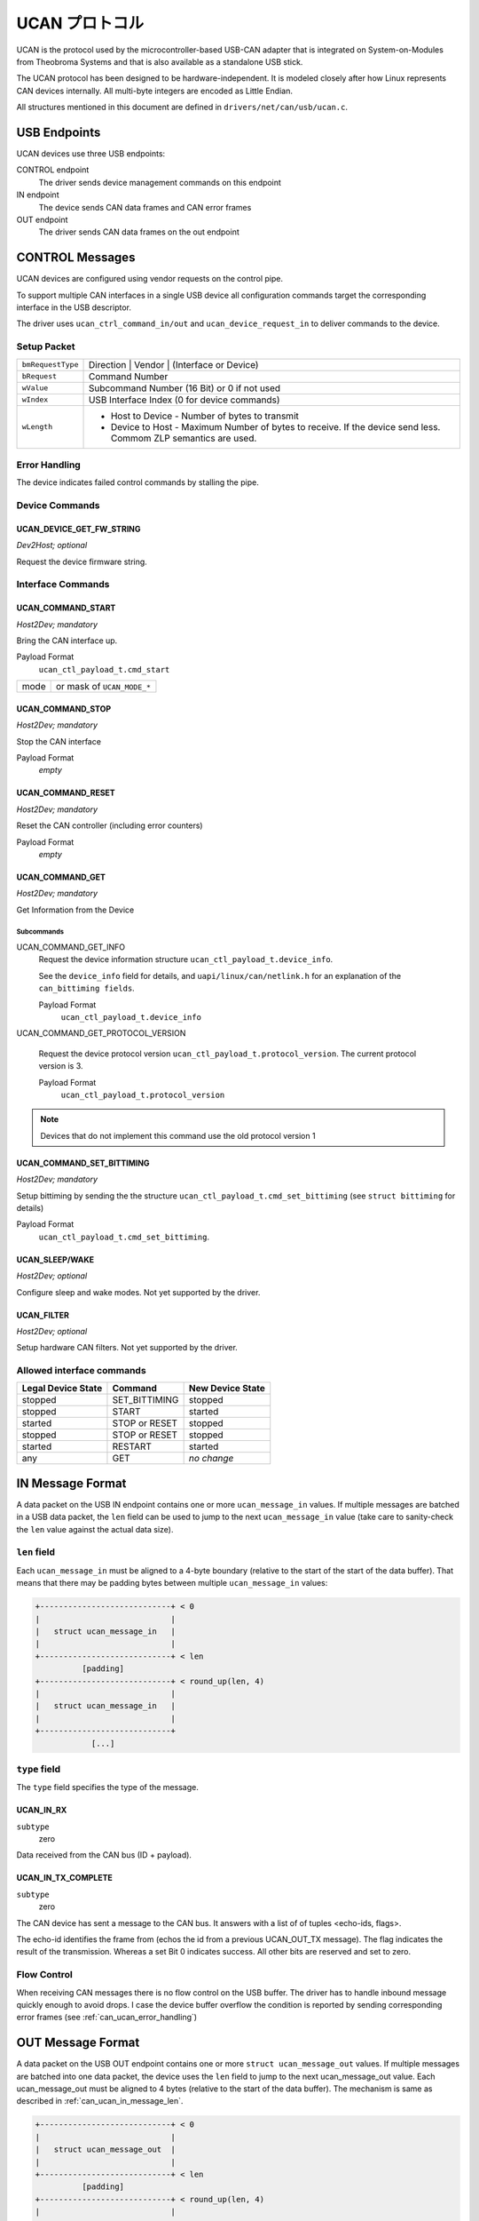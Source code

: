 =================
UCAN プロトコル
=================

UCAN is the protocol used by the microcontroller-based USB-CAN
adapter that is integrated on System-on-Modules from Theobroma Systems
and that is also available as a standalone USB stick.

The UCAN protocol has been designed to be hardware-independent.
It is modeled closely after how Linux represents CAN devices
internally. All multi-byte integers are encoded as Little Endian.

All structures mentioned in this document are defined in
``drivers/net/can/usb/ucan.c``.

USB Endpoints
=============

UCAN devices use three USB endpoints:

CONTROL endpoint
  The driver sends device management commands on this endpoint

IN endpoint
  The device sends CAN data frames and CAN error frames

OUT endpoint
  The driver sends CAN data frames on the out endpoint


CONTROL Messages
================

UCAN devices are configured using vendor requests on the control pipe.

To support multiple CAN interfaces in a single USB device all
configuration commands target the corresponding interface in the USB
descriptor.

The driver uses ``ucan_ctrl_command_in/out`` and
``ucan_device_request_in`` to deliver commands to the device.

Setup Packet
------------

=================  =====================================================
``bmRequestType``  Direction | Vendor | (Interface or Device)
``bRequest``       Command Number
``wValue``         Subcommand Number (16 Bit) or 0 if not used
``wIndex``         USB Interface Index (0 for device commands)
``wLength``        * Host to Device - Number of bytes to transmit
                   * Device to Host - Maximum Number of bytes to
                     receive. If the device send less. Commom ZLP
                     semantics are used.
=================  =====================================================

Error Handling
--------------

The device indicates failed control commands by stalling the
pipe.

Device Commands
---------------

UCAN_DEVICE_GET_FW_STRING
~~~~~~~~~~~~~~~~~~~~~~~~~

*Dev2Host; optional*

Request the device firmware string.


Interface Commands
------------------

UCAN_COMMAND_START
~~~~~~~~~~~~~~~~~~

*Host2Dev; mandatory*

Bring the CAN interface up.

Payload Format
  ``ucan_ctl_payload_t.cmd_start``

====  ============================
mode  or mask of ``UCAN_MODE_*``
====  ============================

UCAN_COMMAND_STOP
~~~~~~~~~~~~~~~~~~

*Host2Dev; mandatory*

Stop the CAN interface

Payload Format
  *empty*

UCAN_COMMAND_RESET
~~~~~~~~~~~~~~~~~~

*Host2Dev; mandatory*

Reset the CAN controller (including error counters)

Payload Format
  *empty*

UCAN_COMMAND_GET
~~~~~~~~~~~~~~~~

*Host2Dev; mandatory*

Get Information from the Device

Subcommands
^^^^^^^^^^^

UCAN_COMMAND_GET_INFO
  Request the device information structure ``ucan_ctl_payload_t.device_info``.

  See the ``device_info`` field for details, and
  ``uapi/linux/can/netlink.h`` for an explanation of the
  ``can_bittiming fields``.

  Payload Format
    ``ucan_ctl_payload_t.device_info``

UCAN_COMMAND_GET_PROTOCOL_VERSION

  Request the device protocol version
  ``ucan_ctl_payload_t.protocol_version``. The current protocol version is 3.

  Payload Format
    ``ucan_ctl_payload_t.protocol_version``

.. note:: Devices that do not implement this command use the old
          protocol version 1

UCAN_COMMAND_SET_BITTIMING
~~~~~~~~~~~~~~~~~~~~~~~~~~

*Host2Dev; mandatory*

Setup bittiming by sending the the structure
``ucan_ctl_payload_t.cmd_set_bittiming`` (see ``struct bittiming`` for
details)

Payload Format
  ``ucan_ctl_payload_t.cmd_set_bittiming``.

UCAN_SLEEP/WAKE
~~~~~~~~~~~~~~~

*Host2Dev; optional*

Configure sleep and wake modes. Not yet supported by the driver.

UCAN_FILTER
~~~~~~~~~~~

*Host2Dev; optional*

Setup hardware CAN filters. Not yet supported by the driver.

Allowed interface commands
--------------------------

==================  ===================  ==================
Legal Device State  Command              New Device State
==================  ===================  ==================
stopped             SET_BITTIMING        stopped
stopped             START                started
started             STOP or RESET        stopped
stopped             STOP or RESET        stopped
started             RESTART              started
any                 GET                  *no change*
==================  ===================  ==================

IN Message Format
=================

A data packet on the USB IN endpoint contains one or more
``ucan_message_in`` values. If multiple messages are batched in a USB
data packet, the ``len`` field can be used to jump to the next
``ucan_message_in`` value (take care to sanity-check the ``len`` value
against the actual data size).

.. _can_ucan_in_message_len:

``len`` field
-------------

Each ``ucan_message_in`` must be aligned to a 4-byte boundary (relative
to the start of the start of the data buffer). That means that there
may be padding bytes between multiple ``ucan_message_in`` values:

.. code::

    +----------------------------+ < 0
    |                            |
    |   struct ucan_message_in   |
    |                            |
    +----------------------------+ < len
              [padding]
    +----------------------------+ < round_up(len, 4)
    |                            |
    |   struct ucan_message_in   |
    |                            |
    +----------------------------+
                [...]

``type`` field
--------------

The ``type`` field specifies the type of the message.

UCAN_IN_RX
~~~~~~~~~~

``subtype``
  zero

Data received from the CAN bus (ID + payload).

UCAN_IN_TX_COMPLETE
~~~~~~~~~~~~~~~~~~~

``subtype``
  zero

The CAN device has sent a message to the CAN bus. It answers with a
list of of tuples <echo-ids, flags>.

The echo-id identifies the frame from (echos the id from a previous
UCAN_OUT_TX message). The flag indicates the result of the
transmission. Whereas a set Bit 0 indicates success. All other bits
are reserved and set to zero.

Flow Control
------------

When receiving CAN messages there is no flow control on the USB
buffer. The driver has to handle inbound message quickly enough to
avoid drops. I case the device buffer overflow the condition is
reported by sending corresponding error frames (see
:ref:`can_ucan_error_handling`)


OUT Message Format
==================

A data packet on the USB OUT endpoint contains one or more ``struct
ucan_message_out`` values. If multiple messages are batched into one
data packet, the device uses the ``len`` field to jump to the next
ucan_message_out value. Each ucan_message_out must be aligned to 4
bytes (relative to the start of the data buffer). The mechanism is
same as described in :ref:`can_ucan_in_message_len`.

.. code::

    +----------------------------+ < 0
    |                            |
    |   struct ucan_message_out  |
    |                            |
    +----------------------------+ < len
              [padding]
    +----------------------------+ < round_up(len, 4)
    |                            |
    |   struct ucan_message_out  |
    |                            |
    +----------------------------+
                [...]

``type`` field
--------------

In protocol version 3 only ``UCAN_OUT_TX`` is defined, others are used
only by legacy devices (protocol version 1).

UCAN_OUT_TX
~~~~~~~~~~~
``subtype``
  echo id to be replied within a CAN_IN_TX_COMPLETE message

Transmit a CAN frame. (parameters: ``id``, ``data``)

Flow Control
------------

When the device outbound buffers are full it starts sending *NAKs* on
the *OUT* pipe until more buffers are available. The driver stops the
queue when a certain threshold of out packets are incomplete.

.. _can_ucan_error_handling:

CAN Error Handling
==================

If error reporting is turned on the device encodes errors into CAN
error frames (see ``uapi/linux/can/error.h``) and sends it using the
IN endpoint. The driver updates its error statistics and forwards
it.

Although UCAN devices can suppress error frames completely, in Linux
the driver is always interested. Hence, the device is always started with
the ``UCAN_MODE_BERR_REPORT`` set. Filtering those messages for the
user space is done by the driver.

Bus OFF
-------

- The device does not recover from bus of automatically.
- Bus OFF is indicated by an error frame (see ``uapi/linux/can/error.h``)
- Bus OFF recovery is started by ``UCAN_COMMAND_RESTART``
- Once Bus OFF recover is completed the device sends an error frame
  indicating that it is on ERROR-ACTIVE state.
- During Bus OFF no frames are sent by the device.
- During Bus OFF transmission requests from the host are completed
  immediately with the success bit left unset.

Example Conversation
====================

#) Device is connected to USB
#) Host sends command ``UCAN_COMMAND_RESET``, subcmd 0
#) Host sends command ``UCAN_COMMAND_GET``, subcmd ``UCAN_COMMAND_GET_INFO``
#) Device sends ``UCAN_IN_DEVICE_INFO``
#) Host sends command ``UCAN_OUT_SET_BITTIMING``
#) Host sends command ``UCAN_COMMAND_START``, subcmd 0, mode ``UCAN_MODE_BERR_REPORT``
